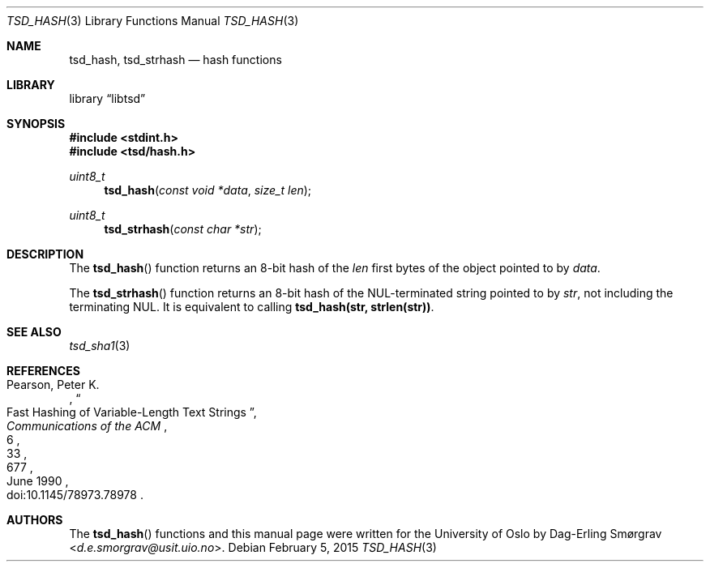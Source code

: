.\"-
.\" Copyright (c) 2015 The University of Oslo
.\" All rights reserved.
.\"
.\" Redistribution and use in source and binary forms, with or without
.\" modification, are permitted provided that the following conditions
.\" are met:
.\" 1. Redistributions of source code must retain the above copyright
.\"    notice, this list of conditions and the following disclaimer.
.\" 2. Redistributions in binary form must reproduce the above copyright
.\"    notice, this list of conditions and the following disclaimer in the
.\"    documentation and/or other materials provided with the distribution.
.\" 3. The name of the author may not be used to endorse or promote
.\"    products derived from this software without specific prior written
.\"    permission.
.\"
.\" THIS SOFTWARE IS PROVIDED BY THE AUTHOR AND CONTRIBUTORS ``AS IS'' AND
.\" ANY EXPRESS OR IMPLIED WARRANTIES, INCLUDING, BUT NOT LIMITED TO, THE
.\" IMPLIED WARRANTIES OF MERCHANTABILITY AND FITNESS FOR A PARTICULAR PURPOSE
.\" ARE DISCLAIMED.  IN NO EVENT SHALL THE AUTHOR OR CONTRIBUTORS BE LIABLE
.\" FOR ANY DIRECT, INDIRECT, INCIDENTAL, SPECIAL, EXEMPLARY, OR CONSEQUENTIAL
.\" DAMAGES (INCLUDING, BUT NOT LIMITED TO, PROCUREMENT OF SUBSTITUTE GOODS
.\" OR SERVICES; LOSS OF USE, DATA, OR PROFITS; OR BUSINESS INTERRUPTION)
.\" HOWEVER CAUSED AND ON ANY THEORY OF LIABILITY, WHETHER IN CONTRACT, STRICT
.\" LIABILITY, OR TORT (INCLUDING NEGLIGENCE OR OTHERWISE) ARISING IN ANY WAY
.\" OUT OF THE USE OF THIS SOFTWARE, EVEN IF ADVISED OF THE POSSIBILITY OF
.\" SUCH DAMAGE.
.\"
.Dd February 5, 2015
.Dt TSD_HASH 3
.Os
.Sh NAME
.Nm tsd_hash ,
.Nm tsd_strhash
.Nd hash functions
.Sh LIBRARY
.Lb libtsd
.Sh SYNOPSIS
.In stdint.h
.In tsd/hash.h
.Ft uint8_t
.Fn tsd_hash "const void *data" "size_t len"
.Ft uint8_t
.Fn tsd_strhash "const char *str"
.Sh DESCRIPTION
The
.Fn tsd_hash
function returns an 8-bit hash of the
.Va len
first bytes of the object pointed to by
.Va data .
.Pp
The
.Fn tsd_strhash
function returns an 8-bit hash of the NUL-terminated string pointed to
by
.Va str ,
not including the terminating NUL.
It is equivalent to calling
.Li tsd_hash(str, strlen(str)) .
.Sh SEE ALSO
.Xr tsd_sha1 3
.Sh REFERENCES
.Rs
.%A Pearson, Peter K.
.%D June 1990
.%T Fast Hashing of Variable-Length Text Strings
.%J Communications of the ACM
.%V 33
.%N 6
.%P 677
.%O doi:10.1145/78973.78978
.Re
.Sh AUTHORS
The
.Fn tsd_hash
functions and this manual page were written for the University of Oslo by
.An Dag-Erling Sm\(/orgrav Aq Mt d.e.smorgrav@usit.uio.no .
